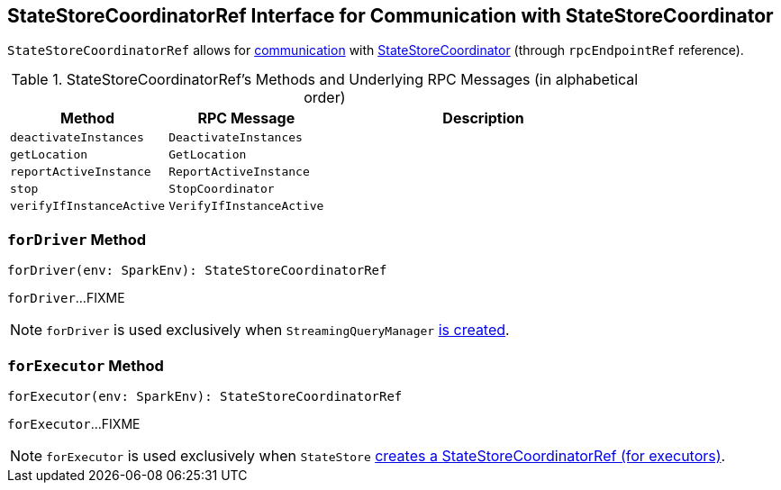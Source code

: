 == [[StateStoreCoordinatorRef]] StateStoreCoordinatorRef Interface for Communication with StateStoreCoordinator

[[rpcEndpointRef]]
`StateStoreCoordinatorRef` allows for <<messages, communication>> with link:spark-sql-streaming-StateStoreCoordinator.adoc[StateStoreCoordinator] (through `rpcEndpointRef` reference).

[[messages]]
.StateStoreCoordinatorRef's Methods and Underlying RPC Messages (in alphabetical order)
[width="100%",cols="1,1,2",options="header"]
|===
| Method
| RPC Message
| Description

| [[deactivateInstances]] `deactivateInstances`
| `DeactivateInstances`
|

| [[getLocation]] `getLocation`
| `GetLocation`
|

| [[reportActiveInstance]] `reportActiveInstance`
| `ReportActiveInstance`
|

| [[stop]] `stop`
| `StopCoordinator`
|

| [[verifyIfInstanceActive]] `verifyIfInstanceActive`
| `VerifyIfInstanceActive`
|
|===

=== [[forDriver]] `forDriver` Method

[source, scala]
----
forDriver(env: SparkEnv): StateStoreCoordinatorRef
----

`forDriver`...FIXME

NOTE: `forDriver` is used exclusively when `StreamingQueryManager` link:spark-sql-streaming-StreamingQueryManager.adoc#creating-instance[is created].

=== [[forExecutor]] `forExecutor` Method

[source, scala]
----
forExecutor(env: SparkEnv): StateStoreCoordinatorRef
----

`forExecutor`...FIXME

NOTE: `forExecutor` is used exclusively when `StateStore` link:spark-sql-streaming-StateStore.adoc#coordinatorRef[creates a StateStoreCoordinatorRef (for executors)].
